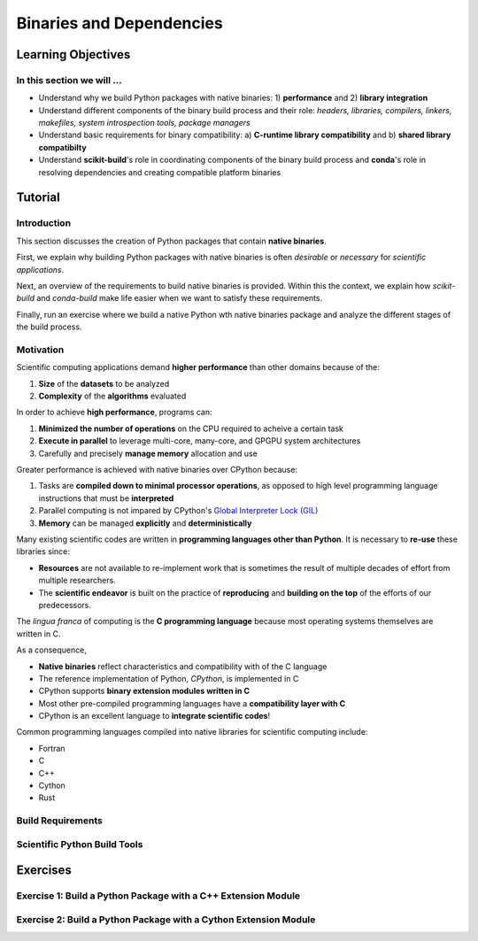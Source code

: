 .. _binaries:

*************************
Binaries and Dependencies
*************************

Learning Objectives
===================

In this section we will ...
---------------------------

* Understand why we build Python packages with native binaries: 1)
  **performance** and 2) **library integration**
* Understand different components of the binary build process and their role:
  *headers, libraries, compilers, linkers, makefiles, system introspection
  tools, package managers*
* Understand basic requirements for binary compatibility: a) **C-runtime library
  compatibility** and b) **shared library compatibilty**
* Understand **scikit-build**'s role in coordinating components of the binary
  build process and **conda**'s role in resolving dependencies and creating compatible platform binaries


Tutorial
========

Introduction
------------

This section discusses the creation of Python packages that contain **native
binaries**.

First, we explain why building Python packages with native binaries is often
*desirable* or *necessary* for *scientific applications*.

Next, an overview of the requirements to build native binaries is provided.
Within this the context, we explain how *scikit-build* and *conda-build* make
life easier when we want to satisfy these requirements.

Finally, run an exercise where we build a native Python wth native binaries
package and analyze the different stages of the build process.

Motivation
----------

Scientific computing applications demand **higher performance** than other
domains because of the:

1. **Size** of the **datasets** to be analyzed
2. **Complexity** of the **algorithms** evaluated

.. nextslide::

In order to achieve **high performance**, programs can:

1. **Minimized the number of operations** on the CPU required to acheive a certain
   task
2. **Execute in parallel** to leverage multi-core, many-core, and GPGPU system
   architectures
3. Carefully and precisely **manage memory** allocation and use

.. nextslide::

Greater performance is achieved with native binaries over CPython because:

1. Tasks are **compiled down to minimal processor operations**,
   as opposed to high level programming language instructions that must be
   **interpreted**
2. Parallel computing is not impared by CPython's `Global Interpreter Lock
   (GIL) <https://wiki.python.org/moin/GlobalInterpreterLock>`_
3. **Memory** can be managed **explicitly** and **deterministically**

.. nextslide::

Many existing scientific codes are written in **programming languages other than Python**.
It is necessary to **re-use** these libraries since:

- **Resources** are not available to re-implement work that is sometimes the
  result of multiple decades of effort from multiple researchers.
- The **scientific endeavor** is built on the practice of **reproducing** and **building on the top** of the efforts of our predecessors.

.. nextslide::

The *lingua franca* of computing is the **C programming language** because
most operating systems themselves are written in C.

As a consequence,

* **Native binaries** reflect characteristics and compatibility with of the C language
* The reference implementation of Python, *CPython*, is implemented in C
* CPython supports **binary extension modules written in C**
* Most other pre-compiled programming languages have a **compatibility layer
  with C**
* CPython is an excellent language to **integrate scientific codes**!

.. nextslide::

Common programming languages compiled into native libraries for scientific
computing include:

- Fortran
- C
- C++
- Cython
- Rust

Build Requirements
------------------

Scientific Python Build Tools
-----------------------------

Exercises
=========

Exercise 1: Build a Python Package with a C++ Extension Module
---------------------------------------------------------------

Exercise 2: Build a Python Package with a Cython Extension Module
-----------------------------------------------------------------
